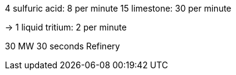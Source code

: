 4 sulfuric acid: 8 per minute
15 limestone: 30 per minute

-> 1 liquid tritium: 2 per minute

30 MW 30 seconds
Refinery